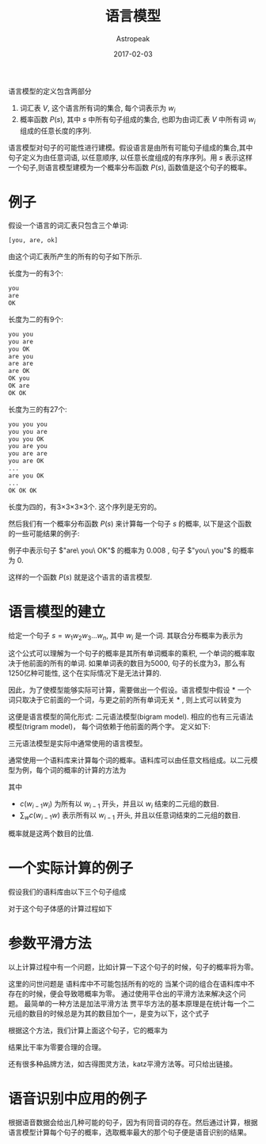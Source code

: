 #+TITLE:       语言模型
#+AUTHOR:      Astropeak
#+EMAIL:       astropeak@gmail.com
#+DATE:        2017-02-03
#+URI:         /blog/%y/%m/%d/language-model
#+KEYWORDS:    nlp, language model
#+TAGS:        nlp, language model
#+LANGUAGE:    en
#+OPTIONS:     H:3 num:nil toc:nil \n:nil ::t |:t ^:nil -:nil f:t *:t <:t
#+DESCRIPTION: language model
#+HTML_MATHJAX: align: left mathml: t indent: 5em tagside: left font: Neo-Euler

语言模型的定义包含两部分
1. 词汇表 $V$, 这个语言所有词的集合, 每个词表示为 $w_i$
2. 概率函数 $P(s)$, 其中 $s$ 中所有句子组成的集合, 也即为由词汇表 $V$ 中所有词 $w_i$ 组成的任意长度的序列.

语言模型对句子的可能性进行建模。假设语言是由所有可能句子组成的集合,其中句子定义为由任意词语, 以任意顺序, 
以任意长度组成的有序序列。用 $s$ 表示这样一个句子,则语言模型建模为一个概率分布函数 $P(s)$, 函数值是这个句子的概率。

* 例子
假设一个语言的词汇表只包含三个单词:
#+begin_src python
  [you, are, ok]
#+end_src

由这个词汇表所产生的所有的句子如下所示.

长度为一的有3个:
#+begin_src python
  you
  are
  OK
#+end_src

长度为二的有9个:
#+begin_src python
  you you
  you are
  you OK
  are you
  are are
  are OK
  OK you
  OK are
  OK OK
#+end_src

长度为三的有27个:
#+begin_src python
  you you you
  you you are
  you you OK
  you are you
  you are are
  you are OK
  ...
  are you OK
  ...
  OK OK OK
#+end_src

长度为四的，有3×3×3×3个. 这个序列是无穷的。

然后我们有一个概率分布函数 $P(s)$ 来计算每一个句子 $s$ 的概率, 以下是这个函数的一些可能结果的例子:
    \begin{equation}
    P(are\ you\ OK) = 0.008 \\
    P(you\ are\ OK) = 0.002\\
    P(you\ you) = 0 \\
    P(OK) = 0.01 \\
    P(you) = 0\\
    \end{equation}
例子中表示句子 $"are\ you\ OK"$ 的概率为 $0.008$ , 句子 $"you\ you"$ 的概率为 $0$. 

这样的一个函数 $P(s)$ 就是这个语言的语言模型.

* 语言模型的建立
给定一个句子 $s = w_1w_2w_3...w_n$, 其中 $w_i$ 是一个词. 其联合分布概率为表示为

    \begin{equation}
     P(s)=P(w_1w_2w_3...w_n) \\
   = P(w_1)P(w_2|w_1)P(w_3|w_1w_2)...P(w_n|w_1w_2...w_{n-1})\\
 = \prod_i{P(w_i|w_1w_2...w_{i-1})}
    \end{equation}

这个公式可以理解为一个句子的概率是其所有单词概率的乘积, 一个单词的概率取决于他前面的所有的单词. 如果单词表的数目为5000, 
句子的长度为3，那么有1250亿种可能性, 这个在实际情况下是无法计算的.

因此，为了使模型能够实际可计算，需要做出一个假设。语言模型中假设 * 一个词只取决于它前面的一个词，与更之前的所有单词无关 * ,
则上式可以转变为
    \begin{equation}
     P(s)=P(w_1w_2w_3...w_n) = \prod_i{P(w_i|w_{i-1})}
    \end{equation}


这便是语言模型的简化形式: 二元语法模型(bigram model). 相应的也有三元语法模型(trigram model)，
每个词依赖于他前面的两个字。 定义如下:
    \begin{equation}
     P(s)=P(w_1w_2w_3...w_n) = \prod_i{P(w_i|w_{i-1}w_{i-2})}
    \end{equation}

三元语法模型是实际中通常使用的语言模型。

通常使用一个语料库来计算每个词的概率。语料库可以由任意文档组成。以二元模型为例，每个词的概率的计算的方法为
    \begin{equation}
     P(w_i|w_{i-1})= \frac{c(w_{i-1}w_i)} {\sum_w{c(w_{i-1}w)}}
    \end{equation}

其中 
- $c(w_{i-1}w_i)$ 为所有以 $w_{i-1}$ 开头，并且以 $w_i$ 结束的二元组的数目. 
- $\sum_w{c(w_{i-1}w)}$ 表示所有以 $w_{i-1}$ 开头, 并且以任意词结束的二元组的数目. 

概率就是这两个数目的比值.

* 一个实际计算的例子
假设我们的语料库由以下三个句子组成



对于这个句子体感的计算过程如下



* 参数平滑方法
以上计算过程中有一个问题，比如计算一下这个句子的时候，句子的概率将为零。

这里的问世问题是 语料库中不可能包括所有的吃的 当某个词的组合在语料库中不存在的时候，便会导致嗯概率为零。 通过使用平仓出的平滑方法来解决这个问题。 最简单的一种方法是加法平滑方法
贾平华方法的基本原理是在统计每一个二元组的数目的时候总是为其的数目加个一，是变为以下，这个式子


根据这个方法，我们计算上面这个句子，它的概率为

结果比干率为零要合理的合理。

还有很多种品牌方法，如古得图灵方法，katz平滑方法等。可只给出链接。


* 语音识别中应用的例子
根据语音数据会给出几种可能的句子，因为有同音词的存在。然后通过计算，根据语言模型计算每个句子的概率，选取概率最大的那个句子便是语音识别的结果。










